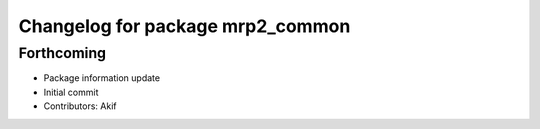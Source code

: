 ^^^^^^^^^^^^^^^^^^^^^^^^^^^^^^^^^
Changelog for package mrp2_common
^^^^^^^^^^^^^^^^^^^^^^^^^^^^^^^^^

Forthcoming
------------------
* Package information update
* Initial commit
* Contributors: Akif
